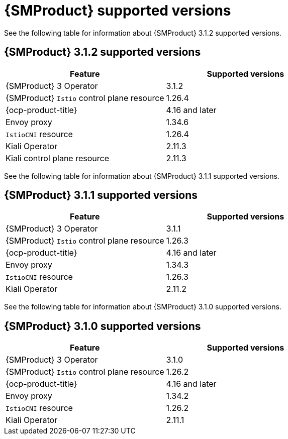 // Module included in the following assemblies:
//
// * service-mesh-docs-main/ossm-release-notes/ossm-release-notes-version-support-tables.adoc

:_mod-docs-content-type: REFERENCE
[id="ossm-release-notes-supported-versions_{context}"]
= {SMProduct} supported versions

See the following table for information about {SMProduct} 3.1.2 supported versions.

== {SMProduct} 3.1.2 supported versions

[cols="1,1"]
|===
| Feature | Supported versions

|{SMProduct} 3 Operator
|3.1.2

|{SMProduct} `Istio` control plane resource
|1.26.4

|{ocp-product-title}
|4.16 and later

| Envoy proxy
| 1.34.6

| `IstioCNI` resource
| 1.26.4

|Kiali Operator
|2.11.3

|Kiali control plane resource
|2.11.3

|===

See the following table for information about {SMProduct} 3.1.1 supported versions.

== {SMProduct} 3.1.1 supported versions

[cols="1,1"]
|===
| Feature | Supported versions

|{SMProduct} 3 Operator
|3.1.1

|{SMProduct} `Istio` control plane resource
|1.26.3

|{ocp-product-title}
|4.16 and later

| Envoy proxy
| 1.34.3

| `IstioCNI` resource
| 1.26.3

|Kiali Operator
|2.11.2

|===

See the following table for information about {SMProduct} 3.1.0 supported versions.

== {SMProduct} 3.1.0 supported versions

[cols="1,1"]
|===
| Feature | Supported versions

|{SMProduct} 3 Operator
|3.1.0

|{SMProduct} `Istio` control plane resource
|1.26.2

|{ocp-product-title}
|4.16 and later

| Envoy proxy
| 1.34.2

| `IstioCNI` resource
| 1.26.2

|Kiali Operator
|2.11.1

|===